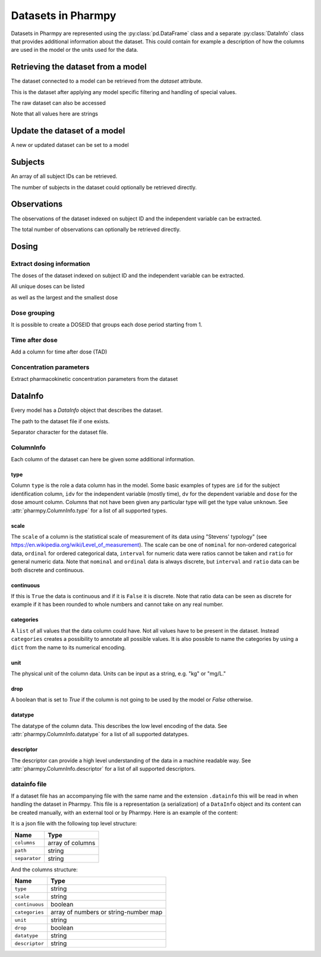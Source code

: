 ===================
Datasets in Pharmpy
===================

Datasets in Pharmpy are represented using the :py:class:`pd.DataFrame` class and a separate :py:class:`DataInfo` class that provides additional information about the dataset.
This could contain for example a description of how the columns are used in the model or the units used for the data.

.. math::

~~~~~~~~~~~~~~~~~~~~~~~~~~~~~~~~~~~
Retrieving the dataset from a model
~~~~~~~~~~~~~~~~~~~~~~~~~~~~~~~~~~~

The dataset connected to a model can be retrieved from the `dataset` attribute. 

.. pharmpy-execute::
   :hide-output:
   :hide-code:

   from pathlib import Path
   path = Path('tests/testdata/nonmem/')

.. pharmpy-execute::

   from pharmpy.modeling import read_model

   model = read_model(path / "pheno_real.mod")
   df = model.dataset
   df

This is the dataset after applying any model specific filtering and handling of special values.

The raw dataset can also be accessed

.. pharmpy-execute::

   raw = model.read_raw_dataset()
   raw

Note that all values here are strings

.. pharmpy-execute::

   raw.dtypes

~~~~~~~~~~~~~~~~~~~~~~~~~~~~~
Update the dataset of a model
~~~~~~~~~~~~~~~~~~~~~~~~~~~~~

A new or updated dataset can be set to a model

.. pharmpy-execute::
   :hide-output:

   import numpy as np

   df['DV'] = np.log(df['DV'], where=(df['DV'] != 0))
   model.dataset = df

~~~~~~~~
Subjects
~~~~~~~~

An array of all subject IDs can be retrieved.

.. pharmpy-execute::

    from pharmpy.modeling import get_ids
    model = read_model(path / "pheno_real.mod")
    get_ids(model)

The number of subjects in the dataset could optionally be retrieved directly.

.. pharmpy-execute::

    from pharmpy.modeling import get_number_of_individuals
    get_number_of_individuals(model)


~~~~~~~~~~~~
Observations
~~~~~~~~~~~~

The observations of the dataset indexed on subject ID and the independent variable can be extracted.

.. pharmpy-execute::

    from pharmpy.modeling import get_observations
    get_observations(model)

The total number of observations can optionally be retrieved directly.

.. pharmpy-execute::

    from pharmpy.modeling import get_number_of_observations
    get_number_of_observations(model)

~~~~~~
Dosing
~~~~~~

Extract dosing information
==========================

The doses of the dataset indexed on subject ID and the independent variable can be extracted.

.. pharmpy-execute::

    from pharmpy.modeling import get_doses
    doses = get_doses(model)
    doses

All unique doses can be listed

.. pharmpy-execute::

    doses.unique()

as well as the largest and the smallest dose

.. pharmpy-execute::

    doses.min()

.. pharmpy-execute::

    doses.max()

Dose grouping
=============

It is possible to create a DOSEID that groups each dose period starting from 1.

.. pharmpy-execute::

    from pharmpy.modeling import get_doseid
    ser = get_doseid(model)
    ser

Time after dose
===============

Add a column for time after dose (TAD)

.. pharmpy-execute::

    from pharmpy.modeling import add_time_after_dose
    add_time_after_dose(model)
    model.dataset['TAD']

Concentration parameters
========================

Extract pharmacokinetic concentration parameters from the dataset

.. pharmpy-execute::

    from pharmpy.modeling import get_concentration_parameters_from_data
    get_concentration_parameters_from_data(model)


~~~~~~~~
DataInfo
~~~~~~~~

Every model has a `DataInfo` object that describes the dataset.

.. pharmpy-execute::

    di = model.datainfo
    di

The path to the dataset file if one exists.

.. pharmpy-execute::
   :hide-output:

    di.path

Separator character for the dataset file.

.. pharmpy-execute::

    di.separator

ColumnInfo
==========

Each column of the dataset can here be given some additional information.

.. pharmpy-execute::

    model.datainfo['AMT']

type
----

Column ``type`` is the role a data column has in the model. Some basic examples of types are ``id`` for the subject identification column, ``idv`` for the independent
variable (mostly time), ``dv`` for the dependent variable and ``dose`` for the dose amount column. Columns that not have been given any particular type
will get the type value ``unknown``. See :attr:`pharmpy.ColumnInfo.type` for a list of all supported types.

scale
-----

The ``scale`` of a column is the statistical scale of measurement of its data using "Stevens' typology" (see https://en.wikipedia.org/wiki/Level_of_measurement). The scale can be one of ``nominal`` for non-ordered categorical data, ``ordinal`` for ordered categorical data, ``interval`` for numeric data were ratios cannot be taken and ``ratio`` for general numeric data. Note that ``nominal`` and ``ordinal`` data is always discrete, but ``interval`` and ``ratio`` data can be both discrete and continuous.

continuous
----------

If this is ``True`` the data is continuous and if it is ``False`` it is discrete. Note that ratio data can be seen as discrete for example
if it has been rounded to whole numbers and cannot take on any real number.

categories
----------

A ``list`` of all values that the data column could have. Not all values have to be present in the dataset. Instead ``categories`` creates a possibility to annotate all possible values. It is also possible to name the categories by using a ``dict`` from the name to its numerical encoding.

unit
----

The physical unit of the column data. Units can be input as a string, e.g. "kg" or "mg/L."

drop
----

A boolean that is set to `True` if the column is not going to be used by the model or `False` otherwise.

datatype
--------

The datatype of the column data. This describes the low level encoding of the data. See :attr:`pharmpy.ColumnInfo.datatype` for a list of all supported datatypes. 

descriptor
----------

The descriptor can provide a high level understanding of the data in a machine readable way. See :attr:`pharmpy.ColumnInfo.descriptor` for a list of all supported descriptors. 

datainfo file
=============

If a dataset file has an accompanying file with the same name and the extension ``.datainfo`` this will be read in when handling the dataset in Pharmpy. This file is a representation (a serialization) of a ``DataInfo`` object and its content can be created manually, with an external tool or by Pharmpy. Here is an example of the content:

.. pharmpy-execute::

    di.to_json()

It is a json file with the following top level structure:

.. csv-table::
   :header: "Name", "Type"

      ``columns``, array of columns
      ``path``, string
      ``separator``, string

And the columns structure:

.. csv-table::
    :header: Name, Type

        ``type``, string
        ``scale``, string
        ``continuous``, boolean
        ``categories``, array of numbers or string-number map
        ``unit``, string
        ``drop``, boolean
        ``datatype``, string
        ``descriptor``, string
